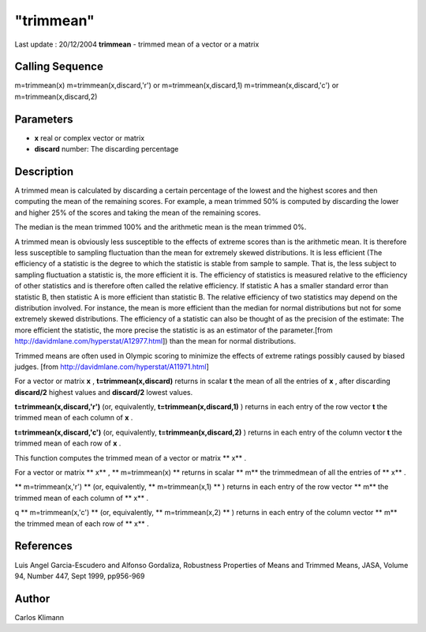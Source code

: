 ====
"trimmean"
====

Last update : 20/12/2004
**trimmean** - trimmed mean of a vector or a matrix



Calling Sequence
~~~~~~~~~~~~~~~~

m=trimmean(x)
m=trimmean(x,discard,'r') or m=trimmean(x,discard,1)
m=trimmean(x,discard,'c') or m=trimmean(x,discard,2)




Parameters
~~~~~~~~~~


+ **x** real or complex vector or matrix
+ **discard** number: The discarding percentage




Description
~~~~~~~~~~~

A trimmed mean is calculated by discarding a certain percentage of the
lowest and the highest scores and then computing the mean of the
remaining scores. For example, a mean trimmed 50% is computed by
discarding the lower and higher 25% of the scores and taking the mean
of the remaining scores.

The median is the mean trimmed 100% and the arithmetic mean is the
mean trimmed 0%.

A trimmed mean is obviously less susceptible to the effects of extreme
scores than is the arithmetic mean. It is therefore less susceptible
to sampling fluctuation than the mean for extremely skewed
distributions. It is less efficient (The efficiency of a statistic is
the degree to which the statistic is stable from sample to sample.
That is, the less subject to sampling fluctuation a statistic is, the
more efficient it is. The efficiency of statistics is measured
relative to the efficiency of other statistics and is therefore often
called the relative efficiency. If statistic A has a smaller standard
error than statistic B, then statistic A is more efficient than
statistic B. The relative efficiency of two statistics may depend on
the distribution involved. For instance, the mean is more efficient
than the median for normal distributions but not for some extremely
skewed distributions. The efficiency of a statistic can also be
thought of as the precision of the estimate: The more efficient the
statistic, the more precise the statistic is as an estimator of the
parameter.[from http://davidmlane.com/hyperstat/A12977.html]) than the
mean for normal distributions.

Trimmed means are often used in Olympic scoring to minimize the
effects of extreme ratings possibly caused by biased judges. [from
http://davidmlane.com/hyperstat/A11971.html]

For a vector or matrix **x** , **t=trimmean(x,discard)** returns in
scalar **t** the mean of all the entries of **x** , after discarding
**discard/2** highest values and **discard/2** lowest values.

**t=trimmean(x,discard,'r')** (or, equivalently,
**t=trimmean(x,discard,1)** ) returns in each entry of the row vector
**t** the trimmed mean of each column of **x** .

**t=trimmean(x,discard,'c')** (or, equivalently,
**t=trimmean(x,discard,2)** ) returns in each entry of the column
vector **t** the trimmed mean of each row of **x** .

This function computes the trimmed mean of a vector or matrix ** x** .

For a vector or matrix ** x** , ** m=trimmean(x) ** returns in scalar
** m** the trimmedmean of all the entries of ** x** .

** m=trimmean(x,'r') ** (or, equivalently, ** m=trimmean(x,1) ** )
returns in each entry of the row vector ** m** the trimmed mean of
each column of ** x** .

q ** m=trimmean(x,'c') ** (or, equivalently, ** m=trimmean(x,2) ** )
returns in each entry of the column vector ** m** the trimmed mean of
each row of ** x** .



References
~~~~~~~~~~

Luis Angel Garcia-Escudero and Alfonso Gordaliza, Robustness
Properties of Means and Trimmed Means, JASA, Volume 94, Number 447,
Sept 1999, pp956-969



Author
~~~~~~

Carlos Klimann




